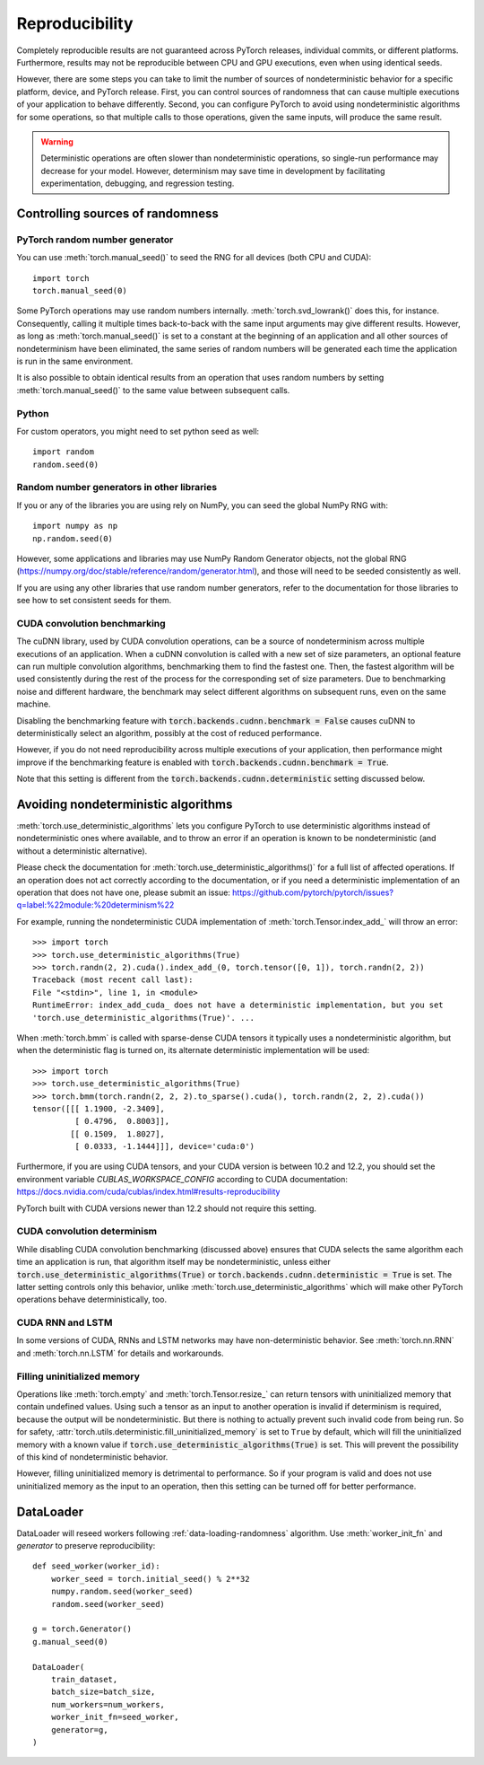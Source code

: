 .. _reproducibility:

Reproducibility
===============

Completely reproducible results are not guaranteed across PyTorch releases,
individual commits, or different platforms. Furthermore, results may not be
reproducible between CPU and GPU executions, even when using identical seeds.

However, there are some steps you can take to limit the number of sources of
nondeterministic behavior for a specific platform, device, and PyTorch release.
First, you can control sources of randomness that can cause multiple executions
of your application to behave differently. Second, you can configure PyTorch
to avoid using nondeterministic algorithms for some operations, so that multiple
calls to those operations, given the same inputs, will produce the same result.

.. warning::

    Deterministic operations are often slower than nondeterministic operations, so
    single-run performance may decrease for your model. However, determinism may
    save time in development by facilitating experimentation, debugging, and
    regression testing.

Controlling sources of randomness
.................................

PyTorch random number generator
-------------------------------
You can use :meth:`torch.manual_seed()` to seed the RNG for all devices (both
CPU and CUDA)::

    import torch
    torch.manual_seed(0)

Some PyTorch operations may use random numbers internally.
:meth:`torch.svd_lowrank()` does this, for instance. Consequently, calling it
multiple times back-to-back with the same input arguments may give different
results. However, as long as :meth:`torch.manual_seed()` is set to a constant
at the beginning of an application and all other sources of nondeterminism have
been eliminated, the same series of random numbers will be generated each time
the application is run in the same environment.

It is also possible to obtain identical results from an operation that uses
random numbers by setting :meth:`torch.manual_seed()` to the same value between
subsequent calls.

Python
------

For custom operators, you might need to set python seed as well::

    import random
    random.seed(0)

Random number generators in other libraries
-------------------------------------------
If you or any of the libraries you are using rely on NumPy, you can seed the global
NumPy RNG with::

    import numpy as np
    np.random.seed(0)

However, some applications and libraries may use NumPy Random Generator objects,
not the global RNG
(`<https://numpy.org/doc/stable/reference/random/generator.html>`_), and those will
need to be seeded consistently as well.

If you are using any other libraries that use random number generators, refer to
the documentation for those libraries to see how to set consistent seeds for them.

CUDA convolution benchmarking
-----------------------------
The cuDNN library, used by CUDA convolution operations, can be a source of nondeterminism
across multiple executions of an application. When a cuDNN convolution is called with a
new set of size parameters, an optional feature can run multiple convolution algorithms,
benchmarking them to find the fastest one. Then, the fastest algorithm will be used
consistently during the rest of the process for the corresponding set of size parameters.
Due to benchmarking noise and different hardware, the benchmark may select different
algorithms on subsequent runs, even on the same machine.

Disabling the benchmarking feature with :code:`torch.backends.cudnn.benchmark = False`
causes cuDNN to deterministically select an algorithm, possibly at the cost of reduced
performance.

However, if you do not need reproducibility across multiple executions of your application,
then performance might improve if the benchmarking feature is enabled with
:code:`torch.backends.cudnn.benchmark = True`.

Note that this setting is different from the :code:`torch.backends.cudnn.deterministic`
setting discussed below.

Avoiding nondeterministic algorithms
....................................
:meth:`torch.use_deterministic_algorithms` lets you configure PyTorch to use
deterministic algorithms instead of nondeterministic ones where available, and
to throw an error if an operation is known to be nondeterministic (and without
a deterministic alternative).

Please check the documentation for :meth:`torch.use_deterministic_algorithms()`
for a full list of affected operations. If an operation does not act correctly
according to the documentation, or if you need a deterministic implementation
of an operation that does not have one, please submit an issue:
`<https://github.com/pytorch/pytorch/issues?q=label:%22module:%20determinism%22>`_

For example, running the nondeterministic CUDA implementation of :meth:`torch.Tensor.index_add_`
will throw an error::

    >>> import torch
    >>> torch.use_deterministic_algorithms(True)
    >>> torch.randn(2, 2).cuda().index_add_(0, torch.tensor([0, 1]), torch.randn(2, 2))
    Traceback (most recent call last):
    File "<stdin>", line 1, in <module>
    RuntimeError: index_add_cuda_ does not have a deterministic implementation, but you set
    'torch.use_deterministic_algorithms(True)'. ...

When :meth:`torch.bmm` is called with sparse-dense CUDA tensors it typically uses a
nondeterministic algorithm, but when the deterministic flag is turned on, its alternate
deterministic implementation will be used::

    >>> import torch
    >>> torch.use_deterministic_algorithms(True)
    >>> torch.bmm(torch.randn(2, 2, 2).to_sparse().cuda(), torch.randn(2, 2, 2).cuda())
    tensor([[[ 1.1900, -2.3409],
             [ 0.4796,  0.8003]],
            [[ 0.1509,  1.8027],
             [ 0.0333, -1.1444]]], device='cuda:0')

Furthermore, if you are using CUDA tensors, and your CUDA version is between 10.2 and 12.2, you
should set the environment variable `CUBLAS_WORKSPACE_CONFIG` according to CUDA documentation:
`<https://docs.nvidia.com/cuda/cublas/index.html#results-reproducibility>`_

PyTorch built with CUDA versions newer than 12.2 should not require this setting.

CUDA convolution determinism
----------------------------
While disabling CUDA convolution benchmarking (discussed above) ensures that
CUDA selects the same algorithm each time an application is run, that algorithm
itself may be nondeterministic, unless either
:code:`torch.use_deterministic_algorithms(True)` or
:code:`torch.backends.cudnn.deterministic = True` is set. The latter setting
controls only this behavior, unlike :meth:`torch.use_deterministic_algorithms`
which will make other PyTorch operations behave deterministically, too.

CUDA RNN and LSTM
-----------------
In some versions of CUDA, RNNs and LSTM networks may have non-deterministic behavior.
See :meth:`torch.nn.RNN` and :meth:`torch.nn.LSTM` for details and workarounds.

Filling uninitialized memory
----------------------------
Operations like :meth:`torch.empty` and :meth:`torch.Tensor.resize_` can return
tensors with uninitialized memory that contain undefined values. Using such a
tensor as an input to another operation is invalid if determinism is required,
because the output will be nondeterministic. But there is nothing to actually
prevent such invalid code from being run. So for safety,
:attr:`torch.utils.deterministic.fill_uninitialized_memory` is set to ``True``
by default, which will fill the uninitialized memory with a known value if
:code:`torch.use_deterministic_algorithms(True)` is set. This will prevent the
possibility of this kind of nondeterministic behavior.

However, filling uninitialized memory is detrimental to performance. So if your
program is valid and does not use uninitialized memory as the input to an
operation, then this setting can be turned off for better performance.

DataLoader
..........

DataLoader will reseed workers following :ref:`data-loading-randomness` algorithm.
Use :meth:`worker_init_fn` and `generator` to preserve reproducibility::

    def seed_worker(worker_id):
        worker_seed = torch.initial_seed() % 2**32
        numpy.random.seed(worker_seed)
        random.seed(worker_seed)

    g = torch.Generator()
    g.manual_seed(0)

    DataLoader(
        train_dataset,
        batch_size=batch_size,
        num_workers=num_workers,
        worker_init_fn=seed_worker,
        generator=g,
    )
